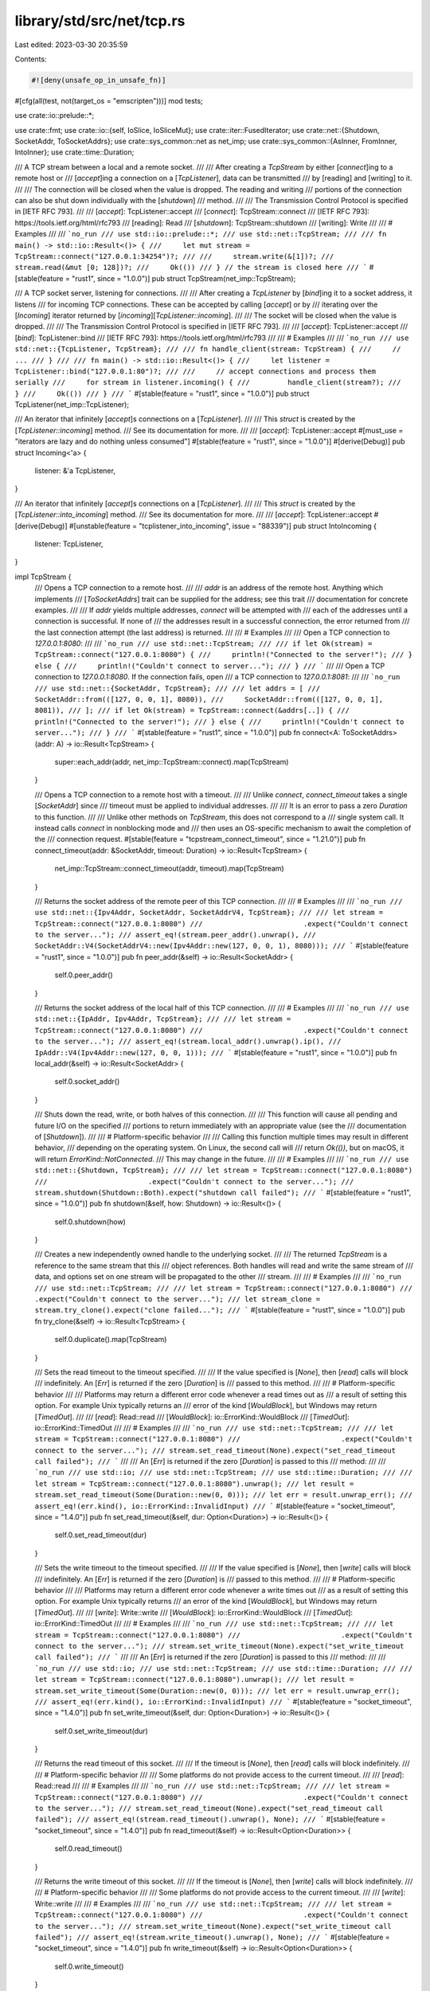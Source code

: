 library/std/src/net/tcp.rs
==========================

Last edited: 2023-03-30 20:35:59

Contents:

.. code-block:: rs

    #![deny(unsafe_op_in_unsafe_fn)]

#[cfg(all(test, not(target_os = "emscripten")))]
mod tests;

use crate::io::prelude::*;

use crate::fmt;
use crate::io::{self, IoSlice, IoSliceMut};
use crate::iter::FusedIterator;
use crate::net::{Shutdown, SocketAddr, ToSocketAddrs};
use crate::sys_common::net as net_imp;
use crate::sys_common::{AsInner, FromInner, IntoInner};
use crate::time::Duration;

/// A TCP stream between a local and a remote socket.
///
/// After creating a `TcpStream` by either [`connect`]ing to a remote host or
/// [`accept`]ing a connection on a [`TcpListener`], data can be transmitted
/// by [reading] and [writing] to it.
///
/// The connection will be closed when the value is dropped. The reading and writing
/// portions of the connection can also be shut down individually with the [`shutdown`]
/// method.
///
/// The Transmission Control Protocol is specified in [IETF RFC 793].
///
/// [`accept`]: TcpListener::accept
/// [`connect`]: TcpStream::connect
/// [IETF RFC 793]: https://tools.ietf.org/html/rfc793
/// [reading]: Read
/// [`shutdown`]: TcpStream::shutdown
/// [writing]: Write
///
/// # Examples
///
/// ```no_run
/// use std::io::prelude::*;
/// use std::net::TcpStream;
///
/// fn main() -> std::io::Result<()> {
///     let mut stream = TcpStream::connect("127.0.0.1:34254")?;
///
///     stream.write(&[1])?;
///     stream.read(&mut [0; 128])?;
///     Ok(())
/// } // the stream is closed here
/// ```
#[stable(feature = "rust1", since = "1.0.0")]
pub struct TcpStream(net_imp::TcpStream);

/// A TCP socket server, listening for connections.
///
/// After creating a `TcpListener` by [`bind`]ing it to a socket address, it listens
/// for incoming TCP connections. These can be accepted by calling [`accept`] or by
/// iterating over the [`Incoming`] iterator returned by [`incoming`][`TcpListener::incoming`].
///
/// The socket will be closed when the value is dropped.
///
/// The Transmission Control Protocol is specified in [IETF RFC 793].
///
/// [`accept`]: TcpListener::accept
/// [`bind`]: TcpListener::bind
/// [IETF RFC 793]: https://tools.ietf.org/html/rfc793
///
/// # Examples
///
/// ```no_run
/// use std::net::{TcpListener, TcpStream};
///
/// fn handle_client(stream: TcpStream) {
///     // ...
/// }
///
/// fn main() -> std::io::Result<()> {
///     let listener = TcpListener::bind("127.0.0.1:80")?;
///
///     // accept connections and process them serially
///     for stream in listener.incoming() {
///         handle_client(stream?);
///     }
///     Ok(())
/// }
/// ```
#[stable(feature = "rust1", since = "1.0.0")]
pub struct TcpListener(net_imp::TcpListener);

/// An iterator that infinitely [`accept`]s connections on a [`TcpListener`].
///
/// This `struct` is created by the [`TcpListener::incoming`] method.
/// See its documentation for more.
///
/// [`accept`]: TcpListener::accept
#[must_use = "iterators are lazy and do nothing unless consumed"]
#[stable(feature = "rust1", since = "1.0.0")]
#[derive(Debug)]
pub struct Incoming<'a> {
    listener: &'a TcpListener,
}

/// An iterator that infinitely [`accept`]s connections on a [`TcpListener`].
///
/// This `struct` is created by the [`TcpListener::into_incoming`] method.
/// See its documentation for more.
///
/// [`accept`]: TcpListener::accept
#[derive(Debug)]
#[unstable(feature = "tcplistener_into_incoming", issue = "88339")]
pub struct IntoIncoming {
    listener: TcpListener,
}

impl TcpStream {
    /// Opens a TCP connection to a remote host.
    ///
    /// `addr` is an address of the remote host. Anything which implements
    /// [`ToSocketAddrs`] trait can be supplied for the address; see this trait
    /// documentation for concrete examples.
    ///
    /// If `addr` yields multiple addresses, `connect` will be attempted with
    /// each of the addresses until a connection is successful. If none of
    /// the addresses result in a successful connection, the error returned from
    /// the last connection attempt (the last address) is returned.
    ///
    /// # Examples
    ///
    /// Open a TCP connection to `127.0.0.1:8080`:
    ///
    /// ```no_run
    /// use std::net::TcpStream;
    ///
    /// if let Ok(stream) = TcpStream::connect("127.0.0.1:8080") {
    ///     println!("Connected to the server!");
    /// } else {
    ///     println!("Couldn't connect to server...");
    /// }
    /// ```
    ///
    /// Open a TCP connection to `127.0.0.1:8080`. If the connection fails, open
    /// a TCP connection to `127.0.0.1:8081`:
    ///
    /// ```no_run
    /// use std::net::{SocketAddr, TcpStream};
    ///
    /// let addrs = [
    ///     SocketAddr::from(([127, 0, 0, 1], 8080)),
    ///     SocketAddr::from(([127, 0, 0, 1], 8081)),
    /// ];
    /// if let Ok(stream) = TcpStream::connect(&addrs[..]) {
    ///     println!("Connected to the server!");
    /// } else {
    ///     println!("Couldn't connect to server...");
    /// }
    /// ```
    #[stable(feature = "rust1", since = "1.0.0")]
    pub fn connect<A: ToSocketAddrs>(addr: A) -> io::Result<TcpStream> {
        super::each_addr(addr, net_imp::TcpStream::connect).map(TcpStream)
    }

    /// Opens a TCP connection to a remote host with a timeout.
    ///
    /// Unlike `connect`, `connect_timeout` takes a single [`SocketAddr`] since
    /// timeout must be applied to individual addresses.
    ///
    /// It is an error to pass a zero `Duration` to this function.
    ///
    /// Unlike other methods on `TcpStream`, this does not correspond to a
    /// single system call. It instead calls `connect` in nonblocking mode and
    /// then uses an OS-specific mechanism to await the completion of the
    /// connection request.
    #[stable(feature = "tcpstream_connect_timeout", since = "1.21.0")]
    pub fn connect_timeout(addr: &SocketAddr, timeout: Duration) -> io::Result<TcpStream> {
        net_imp::TcpStream::connect_timeout(addr, timeout).map(TcpStream)
    }

    /// Returns the socket address of the remote peer of this TCP connection.
    ///
    /// # Examples
    ///
    /// ```no_run
    /// use std::net::{Ipv4Addr, SocketAddr, SocketAddrV4, TcpStream};
    ///
    /// let stream = TcpStream::connect("127.0.0.1:8080")
    ///                        .expect("Couldn't connect to the server...");
    /// assert_eq!(stream.peer_addr().unwrap(),
    ///            SocketAddr::V4(SocketAddrV4::new(Ipv4Addr::new(127, 0, 0, 1), 8080)));
    /// ```
    #[stable(feature = "rust1", since = "1.0.0")]
    pub fn peer_addr(&self) -> io::Result<SocketAddr> {
        self.0.peer_addr()
    }

    /// Returns the socket address of the local half of this TCP connection.
    ///
    /// # Examples
    ///
    /// ```no_run
    /// use std::net::{IpAddr, Ipv4Addr, TcpStream};
    ///
    /// let stream = TcpStream::connect("127.0.0.1:8080")
    ///                        .expect("Couldn't connect to the server...");
    /// assert_eq!(stream.local_addr().unwrap().ip(),
    ///            IpAddr::V4(Ipv4Addr::new(127, 0, 0, 1)));
    /// ```
    #[stable(feature = "rust1", since = "1.0.0")]
    pub fn local_addr(&self) -> io::Result<SocketAddr> {
        self.0.socket_addr()
    }

    /// Shuts down the read, write, or both halves of this connection.
    ///
    /// This function will cause all pending and future I/O on the specified
    /// portions to return immediately with an appropriate value (see the
    /// documentation of [`Shutdown`]).
    ///
    /// # Platform-specific behavior
    ///
    /// Calling this function multiple times may result in different behavior,
    /// depending on the operating system. On Linux, the second call will
    /// return `Ok(())`, but on macOS, it will return `ErrorKind::NotConnected`.
    /// This may change in the future.
    ///
    /// # Examples
    ///
    /// ```no_run
    /// use std::net::{Shutdown, TcpStream};
    ///
    /// let stream = TcpStream::connect("127.0.0.1:8080")
    ///                        .expect("Couldn't connect to the server...");
    /// stream.shutdown(Shutdown::Both).expect("shutdown call failed");
    /// ```
    #[stable(feature = "rust1", since = "1.0.0")]
    pub fn shutdown(&self, how: Shutdown) -> io::Result<()> {
        self.0.shutdown(how)
    }

    /// Creates a new independently owned handle to the underlying socket.
    ///
    /// The returned `TcpStream` is a reference to the same stream that this
    /// object references. Both handles will read and write the same stream of
    /// data, and options set on one stream will be propagated to the other
    /// stream.
    ///
    /// # Examples
    ///
    /// ```no_run
    /// use std::net::TcpStream;
    ///
    /// let stream = TcpStream::connect("127.0.0.1:8080")
    ///                        .expect("Couldn't connect to the server...");
    /// let stream_clone = stream.try_clone().expect("clone failed...");
    /// ```
    #[stable(feature = "rust1", since = "1.0.0")]
    pub fn try_clone(&self) -> io::Result<TcpStream> {
        self.0.duplicate().map(TcpStream)
    }

    /// Sets the read timeout to the timeout specified.
    ///
    /// If the value specified is [`None`], then [`read`] calls will block
    /// indefinitely. An [`Err`] is returned if the zero [`Duration`] is
    /// passed to this method.
    ///
    /// # Platform-specific behavior
    ///
    /// Platforms may return a different error code whenever a read times out as
    /// a result of setting this option. For example Unix typically returns an
    /// error of the kind [`WouldBlock`], but Windows may return [`TimedOut`].
    ///
    /// [`read`]: Read::read
    /// [`WouldBlock`]: io::ErrorKind::WouldBlock
    /// [`TimedOut`]: io::ErrorKind::TimedOut
    ///
    /// # Examples
    ///
    /// ```no_run
    /// use std::net::TcpStream;
    ///
    /// let stream = TcpStream::connect("127.0.0.1:8080")
    ///                        .expect("Couldn't connect to the server...");
    /// stream.set_read_timeout(None).expect("set_read_timeout call failed");
    /// ```
    ///
    /// An [`Err`] is returned if the zero [`Duration`] is passed to this
    /// method:
    ///
    /// ```no_run
    /// use std::io;
    /// use std::net::TcpStream;
    /// use std::time::Duration;
    ///
    /// let stream = TcpStream::connect("127.0.0.1:8080").unwrap();
    /// let result = stream.set_read_timeout(Some(Duration::new(0, 0)));
    /// let err = result.unwrap_err();
    /// assert_eq!(err.kind(), io::ErrorKind::InvalidInput)
    /// ```
    #[stable(feature = "socket_timeout", since = "1.4.0")]
    pub fn set_read_timeout(&self, dur: Option<Duration>) -> io::Result<()> {
        self.0.set_read_timeout(dur)
    }

    /// Sets the write timeout to the timeout specified.
    ///
    /// If the value specified is [`None`], then [`write`] calls will block
    /// indefinitely. An [`Err`] is returned if the zero [`Duration`] is
    /// passed to this method.
    ///
    /// # Platform-specific behavior
    ///
    /// Platforms may return a different error code whenever a write times out
    /// as a result of setting this option. For example Unix typically returns
    /// an error of the kind [`WouldBlock`], but Windows may return [`TimedOut`].
    ///
    /// [`write`]: Write::write
    /// [`WouldBlock`]: io::ErrorKind::WouldBlock
    /// [`TimedOut`]: io::ErrorKind::TimedOut
    ///
    /// # Examples
    ///
    /// ```no_run
    /// use std::net::TcpStream;
    ///
    /// let stream = TcpStream::connect("127.0.0.1:8080")
    ///                        .expect("Couldn't connect to the server...");
    /// stream.set_write_timeout(None).expect("set_write_timeout call failed");
    /// ```
    ///
    /// An [`Err`] is returned if the zero [`Duration`] is passed to this
    /// method:
    ///
    /// ```no_run
    /// use std::io;
    /// use std::net::TcpStream;
    /// use std::time::Duration;
    ///
    /// let stream = TcpStream::connect("127.0.0.1:8080").unwrap();
    /// let result = stream.set_write_timeout(Some(Duration::new(0, 0)));
    /// let err = result.unwrap_err();
    /// assert_eq!(err.kind(), io::ErrorKind::InvalidInput)
    /// ```
    #[stable(feature = "socket_timeout", since = "1.4.0")]
    pub fn set_write_timeout(&self, dur: Option<Duration>) -> io::Result<()> {
        self.0.set_write_timeout(dur)
    }

    /// Returns the read timeout of this socket.
    ///
    /// If the timeout is [`None`], then [`read`] calls will block indefinitely.
    ///
    /// # Platform-specific behavior
    ///
    /// Some platforms do not provide access to the current timeout.
    ///
    /// [`read`]: Read::read
    ///
    /// # Examples
    ///
    /// ```no_run
    /// use std::net::TcpStream;
    ///
    /// let stream = TcpStream::connect("127.0.0.1:8080")
    ///                        .expect("Couldn't connect to the server...");
    /// stream.set_read_timeout(None).expect("set_read_timeout call failed");
    /// assert_eq!(stream.read_timeout().unwrap(), None);
    /// ```
    #[stable(feature = "socket_timeout", since = "1.4.0")]
    pub fn read_timeout(&self) -> io::Result<Option<Duration>> {
        self.0.read_timeout()
    }

    /// Returns the write timeout of this socket.
    ///
    /// If the timeout is [`None`], then [`write`] calls will block indefinitely.
    ///
    /// # Platform-specific behavior
    ///
    /// Some platforms do not provide access to the current timeout.
    ///
    /// [`write`]: Write::write
    ///
    /// # Examples
    ///
    /// ```no_run
    /// use std::net::TcpStream;
    ///
    /// let stream = TcpStream::connect("127.0.0.1:8080")
    ///                        .expect("Couldn't connect to the server...");
    /// stream.set_write_timeout(None).expect("set_write_timeout call failed");
    /// assert_eq!(stream.write_timeout().unwrap(), None);
    /// ```
    #[stable(feature = "socket_timeout", since = "1.4.0")]
    pub fn write_timeout(&self) -> io::Result<Option<Duration>> {
        self.0.write_timeout()
    }

    /// Receives data on the socket from the remote address to which it is
    /// connected, without removing that data from the queue. On success,
    /// returns the number of bytes peeked.
    ///
    /// Successive calls return the same data. This is accomplished by passing
    /// `MSG_PEEK` as a flag to the underlying `recv` system call.
    ///
    /// # Examples
    ///
    /// ```no_run
    /// use std::net::TcpStream;
    ///
    /// let stream = TcpStream::connect("127.0.0.1:8000")
    ///                        .expect("Couldn't connect to the server...");
    /// let mut buf = [0; 10];
    /// let len = stream.peek(&mut buf).expect("peek failed");
    /// ```
    #[stable(feature = "peek", since = "1.18.0")]
    pub fn peek(&self, buf: &mut [u8]) -> io::Result<usize> {
        self.0.peek(buf)
    }

    /// Sets the value of the `SO_LINGER` option on this socket.
    ///
    /// This value controls how the socket is closed when data remains
    /// to be sent. If `SO_LINGER` is set, the socket will remain open
    /// for the specified duration as the system attempts to send pending data.
    /// Otherwise, the system may close the socket immediately, or wait for a
    /// default timeout.
    ///
    /// # Examples
    ///
    /// ```no_run
    /// #![feature(tcp_linger)]
    ///
    /// use std::net::TcpStream;
    /// use std::time::Duration;
    ///
    /// let stream = TcpStream::connect("127.0.0.1:8080")
    ///                        .expect("Couldn't connect to the server...");
    /// stream.set_linger(Some(Duration::from_secs(0))).expect("set_linger call failed");
    /// ```
    #[unstable(feature = "tcp_linger", issue = "88494")]
    pub fn set_linger(&self, linger: Option<Duration>) -> io::Result<()> {
        self.0.set_linger(linger)
    }

    /// Gets the value of the `SO_LINGER` option on this socket.
    ///
    /// For more information about this option, see [`TcpStream::set_linger`].
    ///
    /// # Examples
    ///
    /// ```no_run
    /// #![feature(tcp_linger)]
    ///
    /// use std::net::TcpStream;
    /// use std::time::Duration;
    ///
    /// let stream = TcpStream::connect("127.0.0.1:8080")
    ///                        .expect("Couldn't connect to the server...");
    /// stream.set_linger(Some(Duration::from_secs(0))).expect("set_linger call failed");
    /// assert_eq!(stream.linger().unwrap(), Some(Duration::from_secs(0)));
    /// ```
    #[unstable(feature = "tcp_linger", issue = "88494")]
    pub fn linger(&self) -> io::Result<Option<Duration>> {
        self.0.linger()
    }

    /// Sets the value of the `TCP_NODELAY` option on this socket.
    ///
    /// If set, this option disables the Nagle algorithm. This means that
    /// segments are always sent as soon as possible, even if there is only a
    /// small amount of data. When not set, data is buffered until there is a
    /// sufficient amount to send out, thereby avoiding the frequent sending of
    /// small packets.
    ///
    /// # Examples
    ///
    /// ```no_run
    /// use std::net::TcpStream;
    ///
    /// let stream = TcpStream::connect("127.0.0.1:8080")
    ///                        .expect("Couldn't connect to the server...");
    /// stream.set_nodelay(true).expect("set_nodelay call failed");
    /// ```
    #[stable(feature = "net2_mutators", since = "1.9.0")]
    pub fn set_nodelay(&self, nodelay: bool) -> io::Result<()> {
        self.0.set_nodelay(nodelay)
    }

    /// Gets the value of the `TCP_NODELAY` option on this socket.
    ///
    /// For more information about this option, see [`TcpStream::set_nodelay`].
    ///
    /// # Examples
    ///
    /// ```no_run
    /// use std::net::TcpStream;
    ///
    /// let stream = TcpStream::connect("127.0.0.1:8080")
    ///                        .expect("Couldn't connect to the server...");
    /// stream.set_nodelay(true).expect("set_nodelay call failed");
    /// assert_eq!(stream.nodelay().unwrap_or(false), true);
    /// ```
    #[stable(feature = "net2_mutators", since = "1.9.0")]
    pub fn nodelay(&self) -> io::Result<bool> {
        self.0.nodelay()
    }

    /// Sets the value for the `IP_TTL` option on this socket.
    ///
    /// This value sets the time-to-live field that is used in every packet sent
    /// from this socket.
    ///
    /// # Examples
    ///
    /// ```no_run
    /// use std::net::TcpStream;
    ///
    /// let stream = TcpStream::connect("127.0.0.1:8080")
    ///                        .expect("Couldn't connect to the server...");
    /// stream.set_ttl(100).expect("set_ttl call failed");
    /// ```
    #[stable(feature = "net2_mutators", since = "1.9.0")]
    pub fn set_ttl(&self, ttl: u32) -> io::Result<()> {
        self.0.set_ttl(ttl)
    }

    /// Gets the value of the `IP_TTL` option for this socket.
    ///
    /// For more information about this option, see [`TcpStream::set_ttl`].
    ///
    /// # Examples
    ///
    /// ```no_run
    /// use std::net::TcpStream;
    ///
    /// let stream = TcpStream::connect("127.0.0.1:8080")
    ///                        .expect("Couldn't connect to the server...");
    /// stream.set_ttl(100).expect("set_ttl call failed");
    /// assert_eq!(stream.ttl().unwrap_or(0), 100);
    /// ```
    #[stable(feature = "net2_mutators", since = "1.9.0")]
    pub fn ttl(&self) -> io::Result<u32> {
        self.0.ttl()
    }

    /// Gets the value of the `SO_ERROR` option on this socket.
    ///
    /// This will retrieve the stored error in the underlying socket, clearing
    /// the field in the process. This can be useful for checking errors between
    /// calls.
    ///
    /// # Examples
    ///
    /// ```no_run
    /// use std::net::TcpStream;
    ///
    /// let stream = TcpStream::connect("127.0.0.1:8080")
    ///                        .expect("Couldn't connect to the server...");
    /// stream.take_error().expect("No error was expected...");
    /// ```
    #[stable(feature = "net2_mutators", since = "1.9.0")]
    pub fn take_error(&self) -> io::Result<Option<io::Error>> {
        self.0.take_error()
    }

    /// Moves this TCP stream into or out of nonblocking mode.
    ///
    /// This will result in `read`, `write`, `recv` and `send` operations
    /// becoming nonblocking, i.e., immediately returning from their calls.
    /// If the IO operation is successful, `Ok` is returned and no further
    /// action is required. If the IO operation could not be completed and needs
    /// to be retried, an error with kind [`io::ErrorKind::WouldBlock`] is
    /// returned.
    ///
    /// On Unix platforms, calling this method corresponds to calling `fcntl`
    /// `FIONBIO`. On Windows calling this method corresponds to calling
    /// `ioctlsocket` `FIONBIO`.
    ///
    /// # Examples
    ///
    /// Reading bytes from a TCP stream in non-blocking mode:
    ///
    /// ```no_run
    /// use std::io::{self, Read};
    /// use std::net::TcpStream;
    ///
    /// let mut stream = TcpStream::connect("127.0.0.1:7878")
    ///     .expect("Couldn't connect to the server...");
    /// stream.set_nonblocking(true).expect("set_nonblocking call failed");
    ///
    /// # fn wait_for_fd() { unimplemented!() }
    /// let mut buf = vec![];
    /// loop {
    ///     match stream.read_to_end(&mut buf) {
    ///         Ok(_) => break,
    ///         Err(ref e) if e.kind() == io::ErrorKind::WouldBlock => {
    ///             // wait until network socket is ready, typically implemented
    ///             // via platform-specific APIs such as epoll or IOCP
    ///             wait_for_fd();
    ///         }
    ///         Err(e) => panic!("encountered IO error: {e}"),
    ///     };
    /// };
    /// println!("bytes: {buf:?}");
    /// ```
    #[stable(feature = "net2_mutators", since = "1.9.0")]
    pub fn set_nonblocking(&self, nonblocking: bool) -> io::Result<()> {
        self.0.set_nonblocking(nonblocking)
    }
}

// In addition to the `impl`s here, `TcpStream` also has `impl`s for
// `AsFd`/`From<OwnedFd>`/`Into<OwnedFd>` and
// `AsRawFd`/`IntoRawFd`/`FromRawFd`, on Unix and WASI, and
// `AsSocket`/`From<OwnedSocket>`/`Into<OwnedSocket>` and
// `AsRawSocket`/`IntoRawSocket`/`FromRawSocket` on Windows.

#[stable(feature = "rust1", since = "1.0.0")]
impl Read for TcpStream {
    fn read(&mut self, buf: &mut [u8]) -> io::Result<usize> {
        self.0.read(buf)
    }

    fn read_vectored(&mut self, bufs: &mut [IoSliceMut<'_>]) -> io::Result<usize> {
        self.0.read_vectored(bufs)
    }

    #[inline]
    fn is_read_vectored(&self) -> bool {
        self.0.is_read_vectored()
    }
}
#[stable(feature = "rust1", since = "1.0.0")]
impl Write for TcpStream {
    fn write(&mut self, buf: &[u8]) -> io::Result<usize> {
        self.0.write(buf)
    }

    fn write_vectored(&mut self, bufs: &[IoSlice<'_>]) -> io::Result<usize> {
        self.0.write_vectored(bufs)
    }

    #[inline]
    fn is_write_vectored(&self) -> bool {
        self.0.is_write_vectored()
    }

    fn flush(&mut self) -> io::Result<()> {
        Ok(())
    }
}
#[stable(feature = "rust1", since = "1.0.0")]
impl Read for &TcpStream {
    fn read(&mut self, buf: &mut [u8]) -> io::Result<usize> {
        self.0.read(buf)
    }

    fn read_vectored(&mut self, bufs: &mut [IoSliceMut<'_>]) -> io::Result<usize> {
        self.0.read_vectored(bufs)
    }

    #[inline]
    fn is_read_vectored(&self) -> bool {
        self.0.is_read_vectored()
    }
}
#[stable(feature = "rust1", since = "1.0.0")]
impl Write for &TcpStream {
    fn write(&mut self, buf: &[u8]) -> io::Result<usize> {
        self.0.write(buf)
    }

    fn write_vectored(&mut self, bufs: &[IoSlice<'_>]) -> io::Result<usize> {
        self.0.write_vectored(bufs)
    }

    #[inline]
    fn is_write_vectored(&self) -> bool {
        self.0.is_write_vectored()
    }

    fn flush(&mut self) -> io::Result<()> {
        Ok(())
    }
}

impl AsInner<net_imp::TcpStream> for TcpStream {
    fn as_inner(&self) -> &net_imp::TcpStream {
        &self.0
    }
}

impl FromInner<net_imp::TcpStream> for TcpStream {
    fn from_inner(inner: net_imp::TcpStream) -> TcpStream {
        TcpStream(inner)
    }
}

impl IntoInner<net_imp::TcpStream> for TcpStream {
    fn into_inner(self) -> net_imp::TcpStream {
        self.0
    }
}

#[stable(feature = "rust1", since = "1.0.0")]
impl fmt::Debug for TcpStream {
    fn fmt(&self, f: &mut fmt::Formatter<'_>) -> fmt::Result {
        self.0.fmt(f)
    }
}

impl TcpListener {
    /// Creates a new `TcpListener` which will be bound to the specified
    /// address.
    ///
    /// The returned listener is ready for accepting connections.
    ///
    /// Binding with a port number of 0 will request that the OS assigns a port
    /// to this listener. The port allocated can be queried via the
    /// [`TcpListener::local_addr`] method.
    ///
    /// The address type can be any implementor of [`ToSocketAddrs`] trait. See
    /// its documentation for concrete examples.
    ///
    /// If `addr` yields multiple addresses, `bind` will be attempted with
    /// each of the addresses until one succeeds and returns the listener. If
    /// none of the addresses succeed in creating a listener, the error returned
    /// from the last attempt (the last address) is returned.
    ///
    /// # Examples
    ///
    /// Creates a TCP listener bound to `127.0.0.1:80`:
    ///
    /// ```no_run
    /// use std::net::TcpListener;
    ///
    /// let listener = TcpListener::bind("127.0.0.1:80").unwrap();
    /// ```
    ///
    /// Creates a TCP listener bound to `127.0.0.1:80`. If that fails, create a
    /// TCP listener bound to `127.0.0.1:443`:
    ///
    /// ```no_run
    /// use std::net::{SocketAddr, TcpListener};
    ///
    /// let addrs = [
    ///     SocketAddr::from(([127, 0, 0, 1], 80)),
    ///     SocketAddr::from(([127, 0, 0, 1], 443)),
    /// ];
    /// let listener = TcpListener::bind(&addrs[..]).unwrap();
    /// ```
    #[stable(feature = "rust1", since = "1.0.0")]
    pub fn bind<A: ToSocketAddrs>(addr: A) -> io::Result<TcpListener> {
        super::each_addr(addr, net_imp::TcpListener::bind).map(TcpListener)
    }

    /// Returns the local socket address of this listener.
    ///
    /// # Examples
    ///
    /// ```no_run
    /// use std::net::{Ipv4Addr, SocketAddr, SocketAddrV4, TcpListener};
    ///
    /// let listener = TcpListener::bind("127.0.0.1:8080").unwrap();
    /// assert_eq!(listener.local_addr().unwrap(),
    ///            SocketAddr::V4(SocketAddrV4::new(Ipv4Addr::new(127, 0, 0, 1), 8080)));
    /// ```
    #[stable(feature = "rust1", since = "1.0.0")]
    pub fn local_addr(&self) -> io::Result<SocketAddr> {
        self.0.socket_addr()
    }

    /// Creates a new independently owned handle to the underlying socket.
    ///
    /// The returned [`TcpListener`] is a reference to the same socket that this
    /// object references. Both handles can be used to accept incoming
    /// connections and options set on one listener will affect the other.
    ///
    /// # Examples
    ///
    /// ```no_run
    /// use std::net::TcpListener;
    ///
    /// let listener = TcpListener::bind("127.0.0.1:8080").unwrap();
    /// let listener_clone = listener.try_clone().unwrap();
    /// ```
    #[stable(feature = "rust1", since = "1.0.0")]
    pub fn try_clone(&self) -> io::Result<TcpListener> {
        self.0.duplicate().map(TcpListener)
    }

    /// Accept a new incoming connection from this listener.
    ///
    /// This function will block the calling thread until a new TCP connection
    /// is established. When established, the corresponding [`TcpStream`] and the
    /// remote peer's address will be returned.
    ///
    /// # Examples
    ///
    /// ```no_run
    /// use std::net::TcpListener;
    ///
    /// let listener = TcpListener::bind("127.0.0.1:8080").unwrap();
    /// match listener.accept() {
    ///     Ok((_socket, addr)) => println!("new client: {addr:?}"),
    ///     Err(e) => println!("couldn't get client: {e:?}"),
    /// }
    /// ```
    #[stable(feature = "rust1", since = "1.0.0")]
    pub fn accept(&self) -> io::Result<(TcpStream, SocketAddr)> {
        // On WASM, `TcpStream` is uninhabited (as it's unsupported) and so
        // the `a` variable here is technically unused.
        #[cfg_attr(target_arch = "wasm32", allow(unused_variables))]
        self.0.accept().map(|(a, b)| (TcpStream(a), b))
    }

    /// Returns an iterator over the connections being received on this
    /// listener.
    ///
    /// The returned iterator will never return [`None`] and will also not yield
    /// the peer's [`SocketAddr`] structure. Iterating over it is equivalent to
    /// calling [`TcpListener::accept`] in a loop.
    ///
    /// # Examples
    ///
    /// ```no_run
    /// use std::net::{TcpListener, TcpStream};
    ///
    /// fn handle_connection(stream: TcpStream) {
    ///    //...
    /// }
    ///
    /// fn main() -> std::io::Result<()> {
    ///     let listener = TcpListener::bind("127.0.0.1:80").unwrap();
    ///
    ///     for stream in listener.incoming() {
    ///         match stream {
    ///             Ok(stream) => {
    ///                 handle_connection(stream);
    ///             }
    ///             Err(e) => { /* connection failed */ }
    ///         }
    ///     }
    ///     Ok(())
    /// }
    /// ```
    #[stable(feature = "rust1", since = "1.0.0")]
    pub fn incoming(&self) -> Incoming<'_> {
        Incoming { listener: self }
    }

    /// Turn this into an iterator over the connections being received on this
    /// listener.
    ///
    /// The returned iterator will never return [`None`] and will also not yield
    /// the peer's [`SocketAddr`] structure. Iterating over it is equivalent to
    /// calling [`TcpListener::accept`] in a loop.
    ///
    /// # Examples
    ///
    /// ```no_run
    /// #![feature(tcplistener_into_incoming)]
    /// use std::net::{TcpListener, TcpStream};
    ///
    /// fn listen_on(port: u16) -> impl Iterator<Item = TcpStream> {
    ///     let listener = TcpListener::bind("127.0.0.1:80").unwrap();
    ///     listener.into_incoming()
    ///         .filter_map(Result::ok) /* Ignore failed connections */
    /// }
    ///
    /// fn main() -> std::io::Result<()> {
    ///     for stream in listen_on(80) {
    ///         /* handle the connection here */
    ///     }
    ///     Ok(())
    /// }
    /// ```
    #[must_use = "`self` will be dropped if the result is not used"]
    #[unstable(feature = "tcplistener_into_incoming", issue = "88339")]
    pub fn into_incoming(self) -> IntoIncoming {
        IntoIncoming { listener: self }
    }

    /// Sets the value for the `IP_TTL` option on this socket.
    ///
    /// This value sets the time-to-live field that is used in every packet sent
    /// from this socket.
    ///
    /// # Examples
    ///
    /// ```no_run
    /// use std::net::TcpListener;
    ///
    /// let listener = TcpListener::bind("127.0.0.1:80").unwrap();
    /// listener.set_ttl(100).expect("could not set TTL");
    /// ```
    #[stable(feature = "net2_mutators", since = "1.9.0")]
    pub fn set_ttl(&self, ttl: u32) -> io::Result<()> {
        self.0.set_ttl(ttl)
    }

    /// Gets the value of the `IP_TTL` option for this socket.
    ///
    /// For more information about this option, see [`TcpListener::set_ttl`].
    ///
    /// # Examples
    ///
    /// ```no_run
    /// use std::net::TcpListener;
    ///
    /// let listener = TcpListener::bind("127.0.0.1:80").unwrap();
    /// listener.set_ttl(100).expect("could not set TTL");
    /// assert_eq!(listener.ttl().unwrap_or(0), 100);
    /// ```
    #[stable(feature = "net2_mutators", since = "1.9.0")]
    pub fn ttl(&self) -> io::Result<u32> {
        self.0.ttl()
    }

    #[stable(feature = "net2_mutators", since = "1.9.0")]
    #[deprecated(since = "1.16.0", note = "this option can only be set before the socket is bound")]
    #[allow(missing_docs)]
    pub fn set_only_v6(&self, only_v6: bool) -> io::Result<()> {
        self.0.set_only_v6(only_v6)
    }

    #[stable(feature = "net2_mutators", since = "1.9.0")]
    #[deprecated(since = "1.16.0", note = "this option can only be set before the socket is bound")]
    #[allow(missing_docs)]
    pub fn only_v6(&self) -> io::Result<bool> {
        self.0.only_v6()
    }

    /// Gets the value of the `SO_ERROR` option on this socket.
    ///
    /// This will retrieve the stored error in the underlying socket, clearing
    /// the field in the process. This can be useful for checking errors between
    /// calls.
    ///
    /// # Examples
    ///
    /// ```no_run
    /// use std::net::TcpListener;
    ///
    /// let listener = TcpListener::bind("127.0.0.1:80").unwrap();
    /// listener.take_error().expect("No error was expected");
    /// ```
    #[stable(feature = "net2_mutators", since = "1.9.0")]
    pub fn take_error(&self) -> io::Result<Option<io::Error>> {
        self.0.take_error()
    }

    /// Moves this TCP stream into or out of nonblocking mode.
    ///
    /// This will result in the `accept` operation becoming nonblocking,
    /// i.e., immediately returning from their calls. If the IO operation is
    /// successful, `Ok` is returned and no further action is required. If the
    /// IO operation could not be completed and needs to be retried, an error
    /// with kind [`io::ErrorKind::WouldBlock`] is returned.
    ///
    /// On Unix platforms, calling this method corresponds to calling `fcntl`
    /// `FIONBIO`. On Windows calling this method corresponds to calling
    /// `ioctlsocket` `FIONBIO`.
    ///
    /// # Examples
    ///
    /// Bind a TCP listener to an address, listen for connections, and read
    /// bytes in nonblocking mode:
    ///
    /// ```no_run
    /// use std::io;
    /// use std::net::TcpListener;
    ///
    /// let listener = TcpListener::bind("127.0.0.1:7878").unwrap();
    /// listener.set_nonblocking(true).expect("Cannot set non-blocking");
    ///
    /// # fn wait_for_fd() { unimplemented!() }
    /// # fn handle_connection(stream: std::net::TcpStream) { unimplemented!() }
    /// for stream in listener.incoming() {
    ///     match stream {
    ///         Ok(s) => {
    ///             // do something with the TcpStream
    ///             handle_connection(s);
    ///         }
    ///         Err(ref e) if e.kind() == io::ErrorKind::WouldBlock => {
    ///             // wait until network socket is ready, typically implemented
    ///             // via platform-specific APIs such as epoll or IOCP
    ///             wait_for_fd();
    ///             continue;
    ///         }
    ///         Err(e) => panic!("encountered IO error: {e}"),
    ///     }
    /// }
    /// ```
    #[stable(feature = "net2_mutators", since = "1.9.0")]
    pub fn set_nonblocking(&self, nonblocking: bool) -> io::Result<()> {
        self.0.set_nonblocking(nonblocking)
    }
}

// In addition to the `impl`s here, `TcpListener` also has `impl`s for
// `AsFd`/`From<OwnedFd>`/`Into<OwnedFd>` and
// `AsRawFd`/`IntoRawFd`/`FromRawFd`, on Unix and WASI, and
// `AsSocket`/`From<OwnedSocket>`/`Into<OwnedSocket>` and
// `AsRawSocket`/`IntoRawSocket`/`FromRawSocket` on Windows.

#[stable(feature = "rust1", since = "1.0.0")]
impl<'a> Iterator for Incoming<'a> {
    type Item = io::Result<TcpStream>;
    fn next(&mut self) -> Option<io::Result<TcpStream>> {
        Some(self.listener.accept().map(|p| p.0))
    }
}

#[stable(feature = "tcp_listener_incoming_fused_iterator", since = "1.64.0")]
impl FusedIterator for Incoming<'_> {}

#[unstable(feature = "tcplistener_into_incoming", issue = "88339")]
impl Iterator for IntoIncoming {
    type Item = io::Result<TcpStream>;
    fn next(&mut self) -> Option<io::Result<TcpStream>> {
        Some(self.listener.accept().map(|p| p.0))
    }
}

#[unstable(feature = "tcplistener_into_incoming", issue = "88339")]
impl FusedIterator for IntoIncoming {}

impl AsInner<net_imp::TcpListener> for TcpListener {
    fn as_inner(&self) -> &net_imp::TcpListener {
        &self.0
    }
}

impl FromInner<net_imp::TcpListener> for TcpListener {
    fn from_inner(inner: net_imp::TcpListener) -> TcpListener {
        TcpListener(inner)
    }
}

impl IntoInner<net_imp::TcpListener> for TcpListener {
    fn into_inner(self) -> net_imp::TcpListener {
        self.0
    }
}

#[stable(feature = "rust1", since = "1.0.0")]
impl fmt::Debug for TcpListener {
    fn fmt(&self, f: &mut fmt::Formatter<'_>) -> fmt::Result {
        self.0.fmt(f)
    }
}


